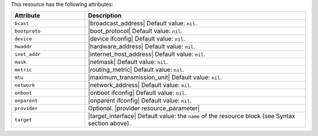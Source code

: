 .. The contents of this file are included in multiple topics.
.. This file should not be changed in a way that hinders its ability to appear in multiple documentation sets.

This resource has the following attributes:

.. list-table::
   :widths: 150 450
   :header-rows: 1

   * - Attribute
     - Description
   * - ``bcast``
     - |broadcast_address| Default value: ``nil``.
   * - ``bootproto``
     - |boot_protocol| Default value: ``nil``.
   * - ``device``
     - |device ifconfig| Default value: ``nil``.
   * - ``hwaddr``
     - |hardware_address| Default value: ``nil``.
   * - ``inet_addr``
     - |internet_host_address| Default value: ``nil``.
   * - ``mask``
     - |netmask| Default value: ``nil``.
   * - ``metric``
     - |routing_metric| Default value: ``nil``.
   * - ``mtu``
     - |maximum_transmission_unit| Default value: ``nil``.
   * - ``network``
     - |network_address| Default value: ``nil``.
   * - ``onboot``
     - |onboot ifconfig| Default value: ``nil``.
   * - ``onparent``
     - |onparent ifconfig| Default value: ``nil``.
   * - ``provider``
     - Optional. |provider resource_parameter|
   * - ``target``
     - |target_interface| Default value: the ``name`` of the resource block (see Syntax section above).